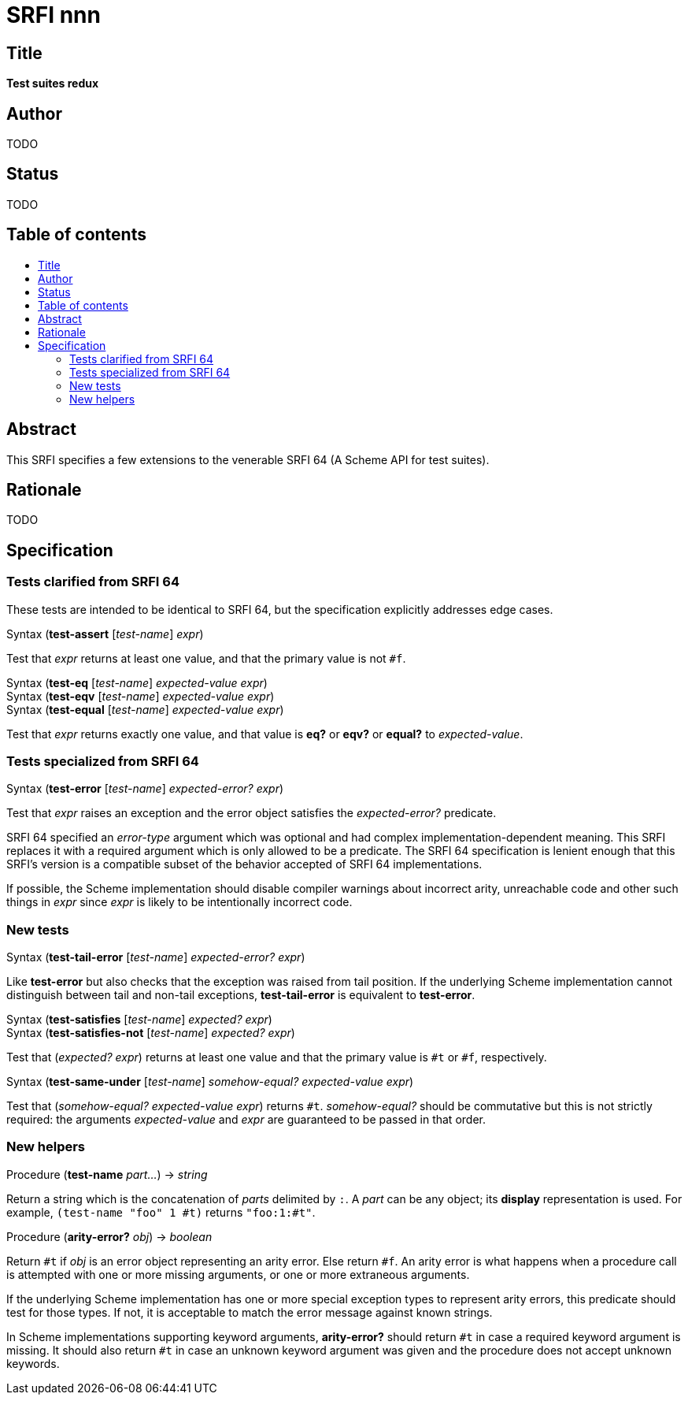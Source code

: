 = SRFI nnn
:toc: macro
:toc-title:

== Title

*Test suites redux*

== Author

TODO

== Status

TODO

== Table of contents

toc::[]

== Abstract

This SRFI specifies a few extensions to the venerable SRFI 64 (A
Scheme API for test suites).

== Rationale

TODO

== Specification

=== Tests clarified from SRFI 64

These tests are intended to be identical to SRFI 64, but the
specification explicitly addresses edge cases.

Syntax (*test-assert* [_test-name_] _expr_)

Test that _expr_ returns at least one value, and that the primary
value is not `#f`.

Syntax (*test-eq* [_test-name_] _expected-value_ _expr_) +
Syntax (*test-eqv* [_test-name_] _expected-value_ _expr_) +
Syntax (*test-equal* [_test-name_] _expected-value_ _expr_)

Test that _expr_ returns exactly one value, and that value is *eq?* or
*eqv?* or *equal?* to _expected-value_.

=== Tests specialized from SRFI 64

Syntax (*test-error* [_test-name_] _expected-error?_ _expr_)

Test that _expr_ raises an exception and the error object satisfies
the _expected-error?_ predicate.

SRFI 64 specified an _error-type_ argument which was optional and had
complex implementation-dependent meaning. This SRFI replaces it with a
required argument which is only allowed to be a predicate. The SRFI 64
specification is lenient enough that this SRFI's version is a
compatible subset of the behavior accepted of SRFI 64 implementations.

If possible, the Scheme implementation should disable compiler
warnings about incorrect arity, unreachable code and other such things
in _expr_ since _expr_ is likely to be intentionally incorrect code.

=== New tests

Syntax (*test-tail-error* [_test-name_] _expected-error?_ _expr_)

Like *test-error* but also checks that the exception was raised from
tail position. If the underlying Scheme implementation cannot
distinguish between tail and non-tail exceptions, *test-tail-error* is
equivalent to *test-error*.

Syntax (*test-satisfies* [_test-name_] _expected?_ _expr_) +
Syntax (*test-satisfies-not* [_test-name_] _expected?_ _expr_)

Test that (_expected?_ _expr_) returns at least one value and that the
primary value is `#t` or `#f`, respectively.

Syntax (*test-same-under* [_test-name_] _somehow-equal?_ _expected-value_ _expr_) +

Test that (_somehow-equal?_ _expected-value_ _expr_) returns `#t`.
_somehow-equal?_ should be commutative but this is not strictly
required: the arguments _expected-value_ and _expr_ are guaranteed to
be passed in that order.

=== New helpers

Procedure (*test-name* _part..._) -> _string_

Return a string which is the concatenation of _parts_ delimited by
`:`. A _part_ can be any object; its *display* representation is used.
For example, `(test-name "foo" 1 #t)` returns `"foo:1:#t"`.

Procedure (*arity-error?* _obj_) -> _boolean_

Return `#t` if _obj_ is an error object representing an arity error.
Else return `#f`. An arity error is what happens when a procedure call
is attempted with one or more missing arguments, or one or more
extraneous arguments.

If the underlying Scheme implementation has one or more special
exception types to represent arity errors, this predicate should test
for those types. If not, it is acceptable to match the error message
against known strings.

In Scheme implementations supporting keyword arguments, *arity-error?*
should return `#t` in case a required keyword argument is missing. It
should also return `#t` in case an unknown keyword argument was given
and the procedure does not accept unknown keywords.
